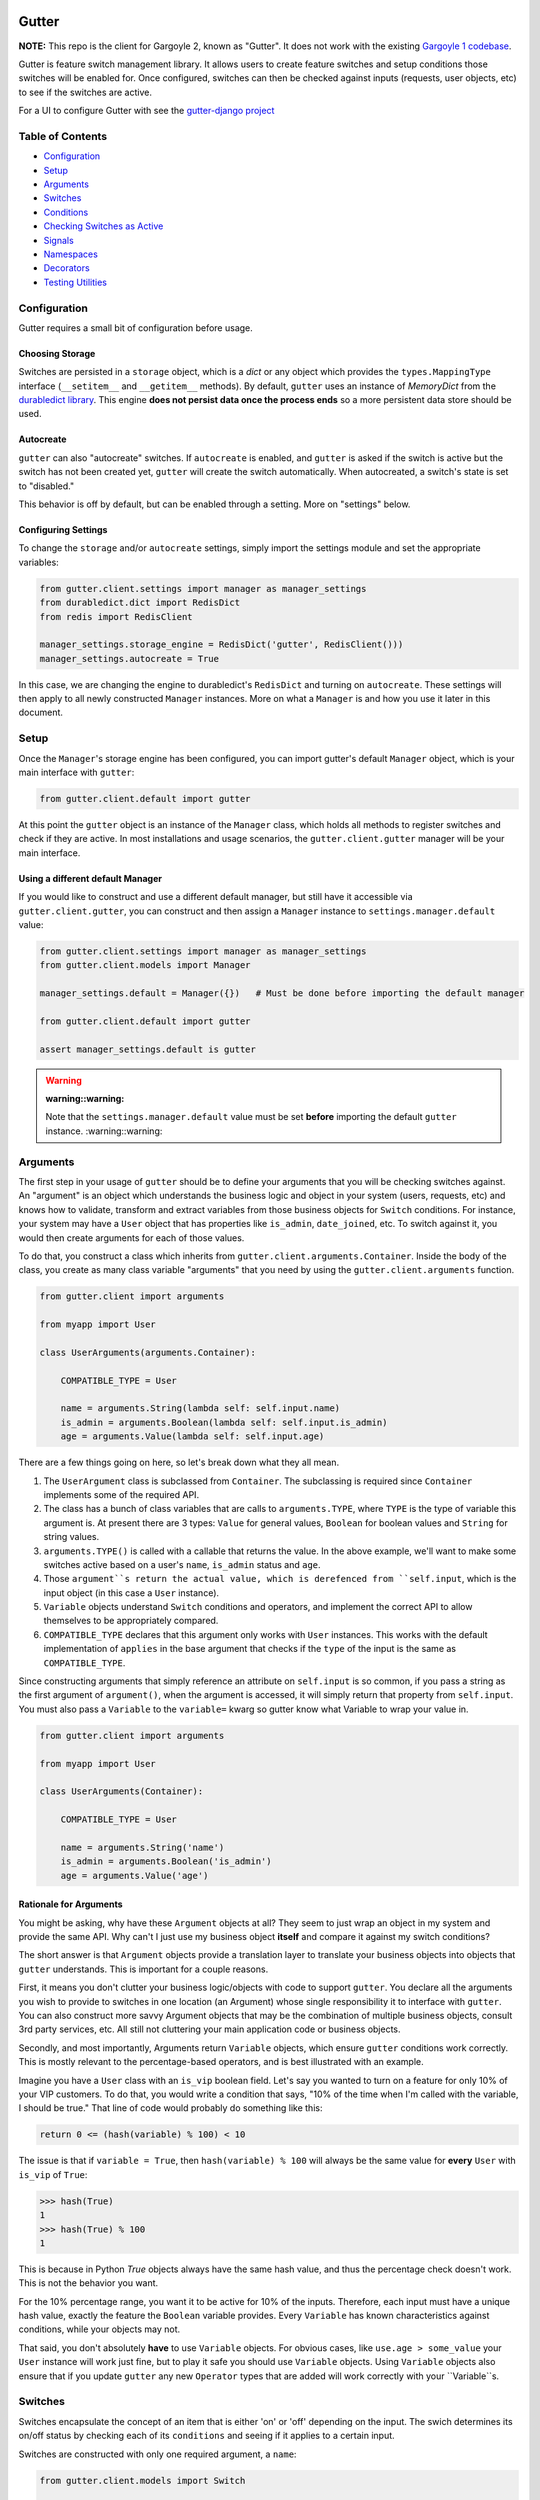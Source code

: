 .. image:: https://api.travis-ci.org/disqus/gutter.png?branch=master
   :target: http://travis-ci.org/disqus/gutter

Gutter
------

**NOTE:** This repo is the client for Gargoyle 2, known as "Gutter".  It does not work with the existing `Gargoyle 1 codebase <https://github.com/disqus/gargoyle/>`_.

Gutter is feature switch management library.  It allows users to create feature switches and setup conditions those switches will be enabled for.  Once configured, switches can then be checked against inputs (requests, user objects, etc) to see if the switches are active.

For a UI to configure Gutter with see the `gutter-django project <https://github.com/disqus/gutter-django>`_

Table of Contents
=================

* Configuration_
* Setup_
* Arguments_
* `Switches`_
* `Conditions`_
* `Checking Switches as Active`_
* Signals_
* Namespaces_
* Decorators_
* `Testing Utilities`_

Configuration
=============

Gutter requires a small bit of configuration before usage.

Choosing Storage
~~~~~~~~~~~~~~~~

Switches are persisted in a ``storage`` object, which is a `dict` or any object which provides the ``types.MappingType`` interface (``__setitem__`` and ``__getitem__`` methods).  By default, ``gutter`` uses an instance of `MemoryDict` from the `durabledict library <https://github.com/disqus/durabledict>`_.  This engine **does not persist data once the process ends** so a more persistent data store should be used.

Autocreate
~~~~~~~~~~

``gutter`` can also "autocreate" switches.  If ``autocreate`` is enabled, and ``gutter`` is asked if the switch is active but the switch has not been created yet, ``gutter`` will create the switch automatically.  When autocreated, a switch's state is set to "disabled."

This behavior is off by default, but can be enabled through a setting.  More on "settings" below.

Configuring Settings
~~~~~~~~~~~~~~~~~~~~

To change the ``storage`` and/or ``autocreate`` settings, simply import the settings module and set the appropriate variables:

.. code:: python

    from gutter.client.settings import manager as manager_settings
    from durabledict.dict import RedisDict
    from redis import RedisClient

    manager_settings.storage_engine = RedisDict('gutter', RedisClient()))
    manager_settings.autocreate = True

In this case, we are changing the engine to durabledict's ``RedisDict`` and turning on ``autocreate``.  These settings will then apply to all newly constructed ``Manager`` instances.  More on what a ``Manager`` is and how you use it later in this document.

Setup
=====

Once the ``Manager``'s storage engine has been configured, you can import gutter's default ``Manager`` object, which is your main interface with ``gutter``:

.. code:: python

    from gutter.client.default import gutter

At this point the ``gutter`` object is an instance of the ``Manager`` class, which holds all methods to register switches and check if they are active.  In most installations and usage scenarios, the ``gutter.client.gutter`` manager will be your main interface.

Using a different default Manager
~~~~~~~~~~~~~~~~~~~~~~~~~~~~~~~~~

If you would like to construct and use a different default manager, but still have it accessible via ``gutter.client.gutter``, you can construct and then assign a ``Manager`` instance to ``settings.manager.default`` value:

.. code:: python

    from gutter.client.settings import manager as manager_settings
    from gutter.client.models import Manager

    manager_settings.default = Manager({})   # Must be done before importing the default manager

    from gutter.client.default import gutter

    assert manager_settings.default is gutter

.. WARNING::

   :warning::warning:
   Note that the ``settings.manager.default`` value must be set **before** importing the default ``gutter`` instance.
   :warning::warning:

Arguments
=========

The first step in your usage of ``gutter`` should be to define your arguments that you will be checking switches against.  An "argument" is an object which understands the business logic and object in your system (users, requests, etc) and knows how to validate, transform and extract variables from those business objects for ``Switch`` conditions.  For instance, your system may have a ``User`` object that has properties like ``is_admin``, ``date_joined``, etc.  To switch against it, you would then create arguments for each of those values.

To do that, you construct a class which inherits from ``gutter.client.arguments.Container``. Inside the body of the class, you create as many class variable "arguments" that you need by using the ``gutter.client.arguments`` function.

.. code:: python

    from gutter.client import arguments

    from myapp import User

    class UserArguments(arguments.Container):

        COMPATIBLE_TYPE = User

        name = arguments.String(lambda self: self.input.name)
        is_admin = arguments.Boolean(lambda self: self.input.is_admin)
        age = arguments.Value(lambda self: self.input.age)

There are a few things going on here, so let's break down what they all mean.

1. The ``UserArgument`` class is subclassed from ``Container``.  The subclassing is required since ``Container`` implements some of the required API.
2. The class has a bunch of class variables that are calls to ``arguments.TYPE``, where ``TYPE`` is the type of variable this argument is. At present there are 3 types: ``Value`` for general values, ``Boolean`` for boolean values and ``String`` for string values.
3. ``arguments.TYPE()`` is called with a callable that returns the value.  In the above example, we'll want to make some switches active based on a user's ``name``, ``is_admin`` status and ``age``.
4. Those ``argument``s return the actual value, which is derefenced from ``self.input``, which is the input object (in this case a ``User`` instance).
5. ``Variable`` objects understand ``Switch`` conditions and operators, and implement the correct API to allow themselves to be appropriately compared.
6. ``COMPATIBLE_TYPE`` declares that this argument only works with ``User`` instances.  This works with the default implementation of ``applies`` in the base argument that checks if the ``type`` of the input is the same as ``COMPATIBLE_TYPE``.

Since constructing arguments that simply reference an attribute on ``self.input`` is so common, if you pass a string as the first argument of ``argument()``, when the argument is accessed, it will simply return that property from ``self.input``.  You must also pass a ``Variable`` to the ``variable=`` kwarg so gutter know what Variable to wrap your value in.

.. code:: python

    from gutter.client import arguments

    from myapp import User

    class UserArguments(Container):

        COMPATIBLE_TYPE = User

        name = arguments.String('name')
        is_admin = arguments.Boolean('is_admin')
        age = arguments.Value('age')


Rationale for Arguments
~~~~~~~~~~~~~~~~~~~~~~~

You might be asking, why have these ``Argument`` objects at all?  They seem to just wrap an object in my system and provide the same API.  Why can't I just use my business object **itself** and compare it against my switch conditions?

The short answer is that ``Argument`` objects provide a translation layer to translate your business objects into objects that ``gutter`` understands.  This is important for a couple reasons.

First, it means you don't clutter your business logic/objects with code to support ``gutter``.  You declare all the arguments you wish to provide to switches in one location (an Argument) whose single responsibility it to interface with ``gutter``.  You can also construct more savvy Argument objects that may be the combination of multiple business objects, consult 3rd party services, etc.  All still not cluttering your main application code or business objects.

Secondly, and most importantly, Arguments return ``Variable`` objects, which ensure ``gutter`` conditions work correctly.  This is mostly relevant to the percentage-based operators, and is best illustrated with an example.

Imagine you have a ``User`` class with an ``is_vip`` boolean field.  Let's say you wanted to turn on a feature for only 10% of your VIP customers.  To do that, you would write a condition that says, "10% of the time when I'm called with the variable, I should be true."  That line of code would probably do something like this:

.. code:: python

    return 0 <= (hash(variable) % 100) < 10

The issue is that if ``variable = True``, then ``hash(variable) % 100`` will always be the same value for **every** ``User`` with ``is_vip`` of ``True``:

.. code:: python

    >>> hash(True)
    1
    >>> hash(True) % 100
    1

This is because in Python `True` objects always have the same hash value, and thus the percentage check doesn't work.  This is not the behavior you want.

For the 10% percentage range, you want it to be active for 10% of the inputs.  Therefore, each input must have a unique hash value, exactly the feature the ``Boolean`` variable provides.  Every ``Variable`` has known characteristics against conditions, while your objects may not.

That said, you don't absolutely **have** to use ``Variable`` objects.  For obvious cases, like ``use.age > some_value`` your ``User`` instance will work just fine, but to play it safe you should use ``Variable`` objects.  Using ``Variable`` objects also ensure that if you update ``gutter`` any new ``Operator`` types that are added will work correctly with your ``Variable``s.

Switches
============================================

Switches encapsulate the concept of an item that is either 'on' or 'off' depending on the input.  The swich determines its on/off status by checking each of its ``conditions`` and seeing if it applies to a certain input.

Switches are constructed with only one required argument, a ``name``:

.. code:: python

    from gutter.client.models import Switch

    switch = Switch('my cool feature')

Switches can be in 3 core states: ``GLOBAL``, ``DISABLED`` and ``SELECTIVE``.  In the ``GLOBAL`` state, the Switch is enabled for every input no matter what.  ``DISABLED`` Switches are not **disabled** for any input, no matter what.  ``SELECTIVE`` Switches enabled based on their conditions.

Switches can be constructed in a certain state or the property can be changed later:

.. code:: python

    switch = Switch('new feature', state=Switch.states.DISABLED)
    another_switch = Switch('new feature')
    another_switch.state = Switch.states.DISABLED

Compounded
~~~~~~~~~~

When in the ``SELECTIVE`` state, normally only one condition needs be true for the Switch to be enabled for a particular input. If ``switch.compounded`` is set to ``True``, then **all** of the switches conditions need to be true in order to be enabled::

    switch = Switch('require alll conditions', compounded=True)

Heriarchical Switches
~~~~~~~~~~~~~~~~~~~~~

You can create switches using a specific hierarchical naming scheme.  Switch namespaces are divided by the colon character (":"), and hierarchies of switches can be constructed in this fashion:

.. code:: python

    parent = Switch('movies')
    child1 = Switch('movies:star_wars')
    child2 = Switch('movies:die_hard')
    grandchild = Switch('movies:star_wars:a_new_hope')

In the above example, the ``child1`` switch is a child of the ``"movies"`` switch because it has ``movies:`` as a prefix to the switch name.  Both ``child1`` and ``child2`` are "children of the parent ``parent`` switch.  And ``grandchild`` is a child of the ``child1`` switch, but *not* the ``child2`` switch.

Concent
~~~~~~~

By default, each switch makes its "am I active?" decision independent of other switches in the Manager (including its parent), and only consults its own conditions to check if it is enabled for the input.  However, this is not always the case.  Perhaps you have a cool new feature that is only available to a certain class of user.  And of *those* users, you want 10% to be be exposed to a different user interface to see how they behave vs the other 90%.

``gutter`` allows you to set a ``concent`` flag on a switch that instructs it to check its parental switch first, before checking itself.  If it checks its parent and it is not enabled for the same input, the switch immediately returns ``False``.  If its parent *is* enabled for the input, then the switch will continue and check its own conditions, returning as it would normally.

For example:

.. code:: python

    parent = Switch('cool_new_feature')
    child = Switch('cool_new_feature:new_ui', concent=True)

For example, because ``child`` was constructed with ``concent=True``, even if ``child`` is enabled for an input, it will only return ``True`` if ``parent`` is **also** enabled for that same input.

**Note:** Even switches in a ``GLOBAL`` or ``DISABLED`` state (see "Switch" section above) still consent their parent before checking themselves.  That means that even if a particular switch is ``GLOBAL``, if it has ``concent`` set to ``True`` and its parent is **not** enabled for the input, the switch itself will return ``False``.

Registering a Switch
~~~~~~~~~~~~~~~~~~~~

Once your ``Switch`` is constructed with the right conditions, you need to register it with a ``Manager`` instance to preserve it for future use.  Otherwise it will only exist in memory for the current process.  Register a switch via the ``register`` method on a ``Manager`` instance:

.. code:: python

    gutter.register(switch)

The Switch is now stored in the Manager's storage and can be checked if active through ``gutter.active(switch)``.

Updating a Switch
~~~~~~~~~~~~~~~~~

If you need to update your Switch, simply make the changes to the ``Switch`` object, then call the ``Manager``'s ``update()`` method with the switch to tell it to update the switch with the new object:

.. code:: python

    switch = Switch('cool switch')
    manager.register(switch)

    switch.name = 'even cooler switch'  # Switch has not been updated in manager yet

    manager.update(switch)  # Switch is now updated in the manager

Since this is a common pattern (retrieve switch from the manager, then update it), gutter provides a shorthand API in which you ask the manager for a switch by name, and then call ``save()`` on the **switch** to update it in the ``Manager`` it was retreived from:

.. code:: python

    switch = manager.switch('existing switch')
    switch.name = 'a new name'  # Switch is not updated in manager yet
    switch.save()  # Same as calling manager.update(switch)

Unregistering a Switch
~~~~~~~~~~~~~~~~~~~~~~

Existing switches may be removed from the Manager by calling ``unregister()`` with the switch name or switch instance:

.. code:: python

    gutter.unregister('deprecated switch')
    gutter.unregister(a_switch_instance)

**Note:** If the switch is part of a hierarchy and has children switches (see the "Hierarchical Switches" section above), all descendent switches (children, grandchildren, etc) will also be unregistered and deleted.


Conditions
==========

Each Switch can have 0+ conditions, which describe the conditions under which that switch is active.  ``Condition`` objects are constructed with three values: a ``argument``, ``attribute`` and ``operator``.

An ``argument`` is any ``Argument`` class, like the one you defined earlier.  From the previous example, ``UserArgument`` is an argument object.  ``attribute`` is the attribute on a argument instance that you want this condition to check.  ``operator`` is some sort of check applied against that attribute.  For instance, is the ``UserArgument.age`` greater than some value?  Equal to some value?  Within a range of values?  Etc.

Let's say you wanted a ``Condition`` that checks if the user's age is > 65 years old?  You would construct a Condition that way:

.. code:: python

    from gutter.client.operators.comparable import MoreThan

    condition = Condition(argument=UserArgument, attribute='age', operator=MoreThan(65))

This Condition will be true if any input instance has an ``age`` that is more than ``65``.

Please see the ``gutter.operators`` for a list of available operators.

Conditions can also be constructed with a ``negative`` argument, which negates the condition.  For example:

.. code:: python

    from gutter.client.operators.comparable import MoreThan

    condition = Condition(argument=UserArgument, attribute='age', operator=MoreThan(65), negative=True)

This Condition is now ``True`` if the condition evaluates to ``False``.  In this case if the user's ``age`` is **not** more than ``65``.

Conditions then need to be appended to a switch instance like so:

.. code:: python

    switch.conditions.append(condition)

You can append as many conditions as you would like to a switch, there is no limit.

Checking Switches as Active
===========================

As stated before, switches are checked against input objects.  To do this, you would call the switch's ``enabled_for()`` method with a ``User`` instance, for instance.  You may call ``enabled_for()`` with any input object, it will ignore inputs for which it knows nothing about. If the ``Switch`` is active for your input, ``enabled_for`` will return ``True``.  Otherwise, it will return ``False``.

``gutter.active()`` API
~~~~~~~~~~~~~~~~~~~~~~~~~

A common use case of gutter is to use it during the processing of a web request.  During execution of code, different code paths are taken depending on if certain switches are active or not.  Often times there are multiple switches in existence at any one time and they all need to be checked against multiple arguments.  To handle this use case, Gutter provides a higher-level API.

To check if a ``Switch`` is active, simply call ``gutter.active()`` with the Switch name:

.. code:: python

    gutter.active('my cool feature')
    >>> True

The switch is checked against some number of input objects.  Inputs can be added to the ``active()`` check one of two ways: locally, passed in to the ``active()`` call or globally, configured ahead of time.

To check against local inputs, ``active()`` takes any number of input objects after the switch name to check the switch against.  In this example, the switch named ``'my cool feature'`` is checked against input objects ``input1`` and ``input2``:

.. code:: python

    gutter.active('my cool feature', input1, input2)
    >>> True

If you have global input objects you would like to use for every check, you can set them up by calling the Manager's ``input()`` method:

.. code:: python

    gutter.input(input1, input2)

Now, ``input1`` and ``input2`` are checked against for every ``active`` call.  For example, assuming ``input1`` and ``input2`` are configured as above, this ``active()`` call would check if the Switch was enabled for inputs ``input1``, ``input2`` and ``input3`` in that order::

    gutter.active('my cool feature', input3)

Once you're doing using global inputs, perhaps at the end of a request, you should call the Manager's ``flush()`` method to remove all the inputs:

.. code:: python

    gutter.flush()

The Manager is now setup and ready for its next set of inputs.

When calling ``active()`` with a local inputs, you can skip checking the ``Switch`` against the global inputs and **only** check against your locally passed in inputs by passing ``exclusive=True`` as a keyword argument to ``active()``:

.. code:: python

    gutter.input(input1, input2)
    gutter.active('my cool feature', input3, exclusive=True)

In the above example, since ``exclusive=True`` is passed, the switch named ``'my cool feature'`` is **only** checked against ``input3``, and not ``input1`` or ``input2``.  The ``exclusive=True`` argument is not persistent, so the next call to ``active()`` without ``exclusive=True`` will again use the globally defined inputs.

Signals
=======

Gutter provides 4 total signals to connect to: 3 about changes to Switches, and 1 about errors applying Conditions.  They are all available from the ``gutter.signals`` module

Switch Signals
~~~~~~~~~~~~~~
There are 3 signals related to Switch changes:

1. ``switch_registered`` - Called when a new switch is registered with the Manager.
2. ``switch_unregistered`` - Called when a switch is unregistered with the Manager.
3. ``switch_updated`` - Called with a switch was updated.

To use a signal, simply call the signal's ``connect()`` method and pass in a callable object.  When the signal is fired, it will call your callable with the switch that is being register/unregistered/updated.  I.e.:

.. code:: python

    from gutter.client.signals import switch_updated

    def log_switch_update(switch):
        Syslog.log("Switch %s updated" % switch.name)

    switch_updated.connect(log_switch_updated)

Understanding Switch Changes
~~~~~~~~~~~~~~~~~~~~~~~~~~~~

The ``switch_updated`` signal can be connected to in order to be notified when a switch has been changed.  To know *what* changed in the switch, you can consult its ``changes`` property:

.. code:: python

    >>> from gutter.client.models import Switch
    >>> switch = Switch('test')
    >>> switch.concent
    True
    >>> switch.concent = False
    >>> switch.name = 'new name'
    >>> switch.changes
    {'concent': {'current': False, 'previous': True}, 'name': {'current': 'new name', 'previous': 'test'}}

As you can see, when we changed the Switch's ``concent`` setting and ``name``, ``switch.changes`` reflects that in a dictionary of changed properties.  You can also simply ask the switch if anything has changed with the ``changed`` property.  It returns ``True`` or ``False`` if the switch has any changes as all.

You can use these values inside your signal callback to make decisions based on what changed.  I.e., email out a diff only if the changes include changed conditions.

Condition Application Error Signal
~~~~~~~~~~~~~~~~~~~~~~~~~~~~~~~~~~

When a ``Switch`` checks an input object against its conditions, there is a good possibility that the ``Argument`` value may be some sort of unexpected value, and can cause an exception.  Whenever there is an exception raised during ``Condition`` checking itself against an input, the ``Condition`` will catch that exception and return ``False``.

While catching all exceptions is generally bad form and hides error, most of the time you do not want to fail an application request just because there was an error checking a switch condition, *especially* if there was an error during checking a ``Condition`` for which a user would not have applied in the first place.

That said, you would still probably want to know if there was an error checking a Condition.  To accomplish this, ``gutter``-client provides a ``condition_apply_error`` signal which is called when there was an error checking a ``Condition``.  The signal is called with an instance of the condition, the input which caused the error and the instance of the Exception class itself:

.. code:: python

    signals.condition_apply_error.call(condition, inpt, error)

In your connected callback, you can do whatever you would like: log the error, report the exception, etc.

Namespaces
==========

``gutter`` allows the use of "namespaces" to group switches under a single umbrella, while both not letting one namespace see the switches of another namespace, but allowing them to share the same storage instance, operators and other configuration.

Given an existing vanilla ``Manager`` instance, you can create a namespaced manager by calling the ``namespaced()`` method:

.. code:: python

    notifications = gutter.namespaced('notifications')

At this point, ``notifications`` is a copy of ``gutter``, inheriting all of its:

* storage
* ``autocreate`` setting
* Global inputs
* Operators

It does **not**, however, share the same switches.  Newly constructed ``Manager`` instances are in the ``default`` namespace.  When ``namespaced()`` is called, ``gutter`` changes the manager's namespace to ``notifications``.  Any switches in the previous ``default`` namespace are not visible in the ``notifications`` namespace, and vice versa.

This allows you to have separate namespaced "views" of switches, possibly named the exact same name, and not have them conflict with each other.

Decorators
==========

Gutter features a ``@switch_active`` decorator you can use to decorate your Django views.  When decorated, if the switch named as the first argument of the ``@switch_decorated`` decorator is False, a ``Http404`` exception is raised.  However, if you also pass a ``redirect_to=`` kwarg, the decorator will return a ``HttpResponseRedirect`` instance, redirecting to that location.  If the switch is active, then the view runs as normal.

For example, here is a view decorated with ``@switch_active``:


.. code:: python

    from gutter.client.decorators import switch_active

    @switch_active('cool_feature')
    def my_view(request):
        return 'foo'

As stated above, if the ``cool_feature`` switch is inactive, this view will raise a ``Http404`` exception.

If, however, the decorator was constructed with a ``redirect_to=`` kwarg:

.. code:: python

    @switch_active('cool_feature', redirect_to=reverse('upsell-page'))

Then a ``HttpResponseRedirect`` instance will be returned, redirecting to ``reverse('upsell-page')``.

Testing Utilities
===============

If you would like to test code that uses ``gutter`` and have the ``gutter`` manager return predictable results, you can use the ``switches`` object from the ``testutils`` module.

The ``swtiches`` object can be used as both a context manager and a decorator.  It is passed ``kwargs`` of switch names and their``active`` return values.

For instance, with this code here, by passing ``cool_feature=True`` to the ``switches`` object as a context manager, any call to ``gutter.active('cool_feature')`` will return ``True``.  Calls to ``active()`` with other switch names will return their actual live switch status:

.. code:: python

    from gutter.client.testutils import switches
    from gutter.client.default import gutter

    with switches(cool_feature=True):
        gutter.active('cool_feature')  # True


And when using ``switches`` as a decorator:

.. code:: python

    from gutter.client.testutils import switches
    from gutter.client.default import gutter

    @switches(cool_feature=True)
    def run(self):
        gutter.active('cool_feature')  # True

Additionally, you may pass an alternate ``Manager`` instance to ``switches`` to use that manager instead of the default one:

.. code:: python

    from gutter.client.testutils import switches
    from gutter.client.models import Manager

    my_manager = Manager({})

    @switches(my_manager, cool_feature=True)
    def run(self):
        gutter.active('cool_feature')  # True
